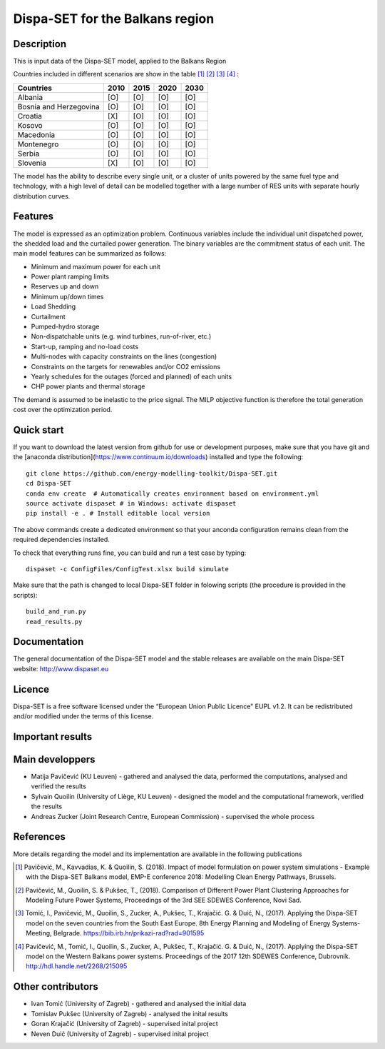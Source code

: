 .. _casebalkans:

Dispa-SET for the Balkans region
================================

Description
-----------
This is input data of the Dispa-SET model, applied to the Balkans Region

Countries included in different scenarios are show in the table [1]_ [2]_ [3]_ [4]_ :

+-----------+------+------+------+------+
| Countries | 2010 | 2015 | 2020 | 2030 |
+===========+======+======+======+======+
|Albania    | [O]  | [O]  | [O]  | [O]  |
+-----------+------+------+------+------+
|Bosnia and | [O]  | [O]  | [O]  | [O]  |
|Herzegovina|      |      |      |      |
+-----------+------+------+------+------+
|Croatia    | [X]  | [O]  | [O]  | [O]  |
+-----------+------+------+------+------+
|Kosovo     | [O]  | [O]  | [O]  | [O]  |
+-----------+------+------+------+------+
|Macedonia  | [O]  | [O]  | [O]  | [O]  |
+-----------+------+------+------+------+
|Montenegro | [O]  | [O]  | [O]  | [O]  |
+-----------+------+------+------+------+
|Serbia     | [O]  | [O]  | [O]  | [O]  |
+-----------+------+------+------+------+
|Slovenia   | [X]  | [O]  | [O]  | [O]  |
+-----------+------+------+------+------+

The model has the ability to describe every single unit, or a cluster of units powered by the same fuel type and technology, with a high level of detail can be modelled together with a large number of RES units with separate hourly distribution curves.
 
Features
--------

The model is expressed as an optimization problem. Continuous variables include the individual unit dispatched power, the shedded load and the curtailed power generation. The binary variables are the commitment status of each unit. The main model features can be summarized as follows:

- Minimum and maximum power for each unit
- Power plant ramping limits
- Reserves up and down
- Minimum up/down times
- Load Shedding
- Curtailment
- Pumped-hydro storage
- Non-dispatchable units (e.g. wind turbines, run-of-river, etc.)
- Start-up, ramping and no-load costs
- Multi-nodes with capacity constraints on the lines (congestion)
- Constraints on the targets for renewables and/or CO2 emissions
- Yearly schedules for the outages (forced and planned) of each units
- CHP power plants and thermal storage

The demand is assumed to be inelastic to the price signal. The MILP objective function is therefore the total generation cost over the optimization period. 

Quick start
-----------

If you want to download the latest version from github for use or development purposes, make sure that you have git and the [anaconda distribution](https://www.continuum.io/downloads) installed and type the following::

	git clone https://github.com/energy-modelling-toolkit/Dispa-SET.git
	cd Dispa-SET
	conda env create  # Automatically creates environment based on environment.yml
	source activate dispaset # in Windows: activate dispaset
	pip install -e . # Install editable local version

The above commands create a dedicated environment so that your anconda configuration remains clean from the required dependencies installed.

To check that everything runs fine, you can build and run a test case by typing::

	dispaset -c ConfigFiles/ConfigTest.xlsx build simulate

Make sure that the path is changed to local Dispa-SET folder in folowing scripts (the procedure is provided in the scripts)::

	build_and_run.py
	read_results.py

  
Documentation
-------------
The general documentation of the Dispa-SET model and the stable releases are available on the main Dispa-SET website: http://www.dispaset.eu

Licence
-------
Dispa-SET is a free software licensed under the “European Union Public Licence" EUPL v1.2. It can be redistributed and/or modified under the terms of this license.

Important results
-----------------

.. image:: figures/Balkans_capacity.png

.. image:: figures/Balkans_generation.png

Main developpers
----------------
- Matija Pavičević (KU Leuven) - gathered and analysed the data, performed the computations, analysed and verified the results
- Sylvain Quoilin (University of Liège, KU Leuven) -  designed the model and the computational framework, verified the results 
- Andreas Zucker (Joint Research Centre, European Commission) - supervised the whole process

References
----------
More details regarding the model and its implementation are available in the following publications

.. [1] Pavičević, M., Kavvadias, K. & Quoilin, S. (2018). Impact of model formulation on power system simulations - Example with the Dispa-SET Balkans model, EMP-E conference 2018: Modelling Clean Energy Pathways, Brussels.
.. [2] Pavičević, M., Quoilin, S. & Pukšec, T., (2018). Comparison of Different Power Plant Clustering Approaches for Modeling Future Power Systems, Proceedings of the 3rd SEE SDEWES Conference, Novi Sad.
.. [3] Tomić, I., Pavičević, M., Quoilin, S., Zucker, A., Pukšec, T., Krajačić. G. & Duić, N., (2017). Applying the Dispa-SET model on the seven countries from the South East Europe. 8th Energy Planning and Modeling of Energy Systems-Meeting, Belgrade. https://bib.irb.hr/prikazi-rad?rad=901595
.. [4] Pavičević, M., Tomić, I., Quoilin, S., Zucker, A., Pukšec, T., Krajačić. G. & Duić, N., (2017). Applying the Dispa-SET model on the Western Balkans power systems. Proceedings of the 2017 12th SDEWES Conference, Dubrovnik. http://hdl.handle.net/2268/215095

Other contributors
------------------
- Ivan Tomić (University of Zagreb) - gathered and analysed the initial data
- Tomislav Pukšec (University of Zagreb) - analysed the inital results
- Goran Krajačić (University of Zagreb) - supervised inital project
- Neven Duić (University of Zagreb) - supervised inital project 


.. _Balkans: https://github.com/balkans-energy-modelling/DispaSET-for-the-Balkans

